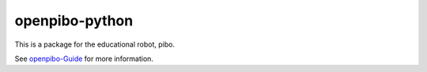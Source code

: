 openpibo-python
===============

This is a package for the educational robot, pibo.

See `openpibo-Guide <https://themakerrobot.github.io/openpibo-python/build/html/index.html>`__ for more information.
